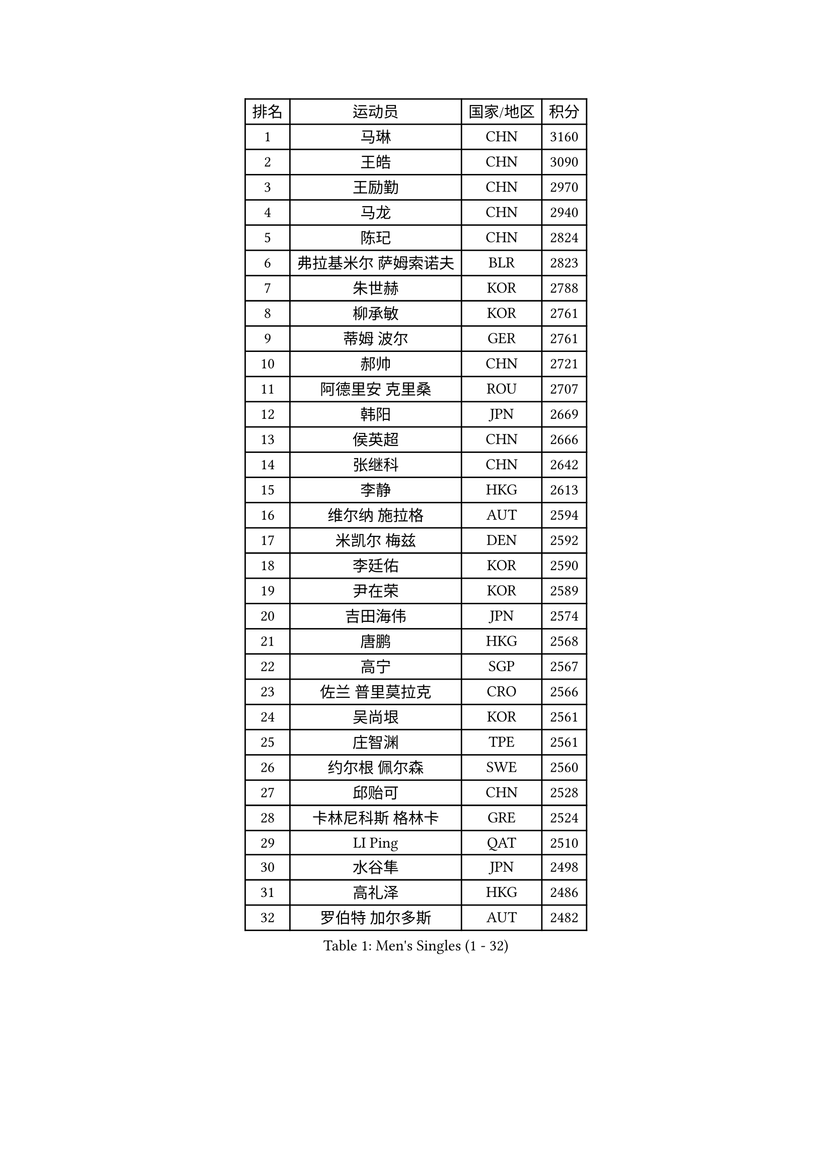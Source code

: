 
#set text(font: ("Courier New", "NSimSun"))
#figure(
  caption: "Men's Singles (1 - 32)",
    table(
      columns: 4,
      [排名], [运动员], [国家/地区], [积分],
      [1], [马琳], [CHN], [3160],
      [2], [王皓], [CHN], [3090],
      [3], [王励勤], [CHN], [2970],
      [4], [马龙], [CHN], [2940],
      [5], [陈玘], [CHN], [2824],
      [6], [弗拉基米尔 萨姆索诺夫], [BLR], [2823],
      [7], [朱世赫], [KOR], [2788],
      [8], [柳承敏], [KOR], [2761],
      [9], [蒂姆 波尔], [GER], [2761],
      [10], [郝帅], [CHN], [2721],
      [11], [阿德里安 克里桑], [ROU], [2707],
      [12], [韩阳], [JPN], [2669],
      [13], [侯英超], [CHN], [2666],
      [14], [张继科], [CHN], [2642],
      [15], [李静], [HKG], [2613],
      [16], [维尔纳 施拉格], [AUT], [2594],
      [17], [米凯尔 梅兹], [DEN], [2592],
      [18], [李廷佑], [KOR], [2590],
      [19], [尹在荣], [KOR], [2589],
      [20], [吉田海伟], [JPN], [2574],
      [21], [唐鹏], [HKG], [2568],
      [22], [高宁], [SGP], [2567],
      [23], [佐兰 普里莫拉克], [CRO], [2566],
      [24], [吴尚垠], [KOR], [2561],
      [25], [庄智渊], [TPE], [2561],
      [26], [约尔根 佩尔森], [SWE], [2560],
      [27], [邱贻可], [CHN], [2528],
      [28], [卡林尼科斯 格林卡], [GRE], [2524],
      [29], [LI Ping], [QAT], [2510],
      [30], [水谷隼], [JPN], [2498],
      [31], [高礼泽], [HKG], [2486],
      [32], [罗伯特 加尔多斯], [AUT], [2482],
    )
  )#pagebreak()

#set text(font: ("Courier New", "NSimSun"))
#figure(
  caption: "Men's Singles (33 - 64)",
    table(
      columns: 4,
      [排名], [运动员], [国家/地区], [积分],
      [33], [LEE Jungsam], [KOR], [2482],
      [34], [克里斯蒂安 苏斯], [GER], [2475],
      [35], [KIM Hyok Bong], [PRK], [2456],
      [36], [彼得 科贝尔], [CZE], [2446],
      [37], [HE Zhiwen], [ESP], [2439],
      [38], [TUGWELL Finn], [DEN], [2423],
      [39], [孔令辉], [CHN], [2423],
      [40], [#text(gray, "ROSSKOPF Jorg")], [GER], [2417],
      [41], [江天一], [HKG], [2409],
      [42], [蒋澎龙], [TPE], [2407],
      [43], [WU Chih-Chi], [TPE], [2406],
      [44], [张钰], [HKG], [2403],
      [45], [简 诺瓦 瓦尔德内尔], [SWE], [2403],
      [46], [YANG Zi], [SGP], [2398],
      [47], [XU Hui], [CHN], [2398],
      [48], [WANG Zengyi], [POL], [2393],
      [49], [岸川圣也], [JPN], [2368],
      [50], [GORAK Daniel], [POL], [2367],
      [51], [博扬 托基奇], [SLO], [2366],
      [52], [陈卫星], [AUT], [2363],
      [53], [帕纳吉奥迪斯 吉奥尼斯], [GRE], [2360],
      [54], [BOBOCICA Mihai], [ITA], [2355],
      [55], [特林科 基恩], [NED], [2351],
      [56], [ELOI Damien], [FRA], [2351],
      [57], [沙拉特 卡马尔 阿昌塔], [IND], [2347],
      [58], [FILIMON Andrei], [ROU], [2337],
      [59], [BLASZCZYK Lucjan], [POL], [2336],
      [60], [KOSOWSKI Jakub], [POL], [2335],
      [61], [LIN Ju], [DOM], [2335],
      [62], [蒂亚戈 阿波罗尼亚], [POR], [2333],
      [63], [MONTEIRO Thiago], [BRA], [2333],
      [64], [让 米歇尔 赛弗], [BEL], [2332],
    )
  )#pagebreak()

#set text(font: ("Courier New", "NSimSun"))
#figure(
  caption: "Men's Singles (65 - 96)",
    table(
      columns: 4,
      [排名], [运动员], [国家/地区], [积分],
      [65], [LEUNG Chu Yan], [HKG], [2331],
      [66], [安德烈 加奇尼], [CRO], [2329],
      [67], [CHANG Yen-Shu], [TPE], [2324],
      [68], [阿列克谢 斯米尔诺夫], [RUS], [2320],
      [69], [RI Chol Guk], [PRK], [2320],
      [70], [TAKAKIWA Taku], [JPN], [2319],
      [71], [YANG Min], [ITA], [2313],
      [72], [HABESOHN Daniel], [AUT], [2310],
      [73], [PAVELKA Tomas], [CZE], [2306],
      [74], [KIM Junghoon], [KOR], [2306],
      [75], [#text(gray, "HAKANSSON Fredrik")], [SWE], [2303],
      [76], [巴斯蒂安 斯蒂格], [GER], [2296],
      [77], [张超], [CHN], [2292],
      [78], [迪米特里 奥恰洛夫], [GER], [2292],
      [79], [CHO Eonrae], [KOR], [2285],
      [80], [MA Liang], [SGP], [2281],
      [81], [LEE Jinkwon], [KOR], [2278],
      [82], [TAN Ruiwu], [CRO], [2274],
      [83], [JANCARIK Lubomir], [CZE], [2273],
      [84], [LEGOUT Christophe], [FRA], [2266],
      [85], [马克斯 弗雷塔斯], [POR], [2266],
      [86], [KARAKASEVIC Aleksandar], [SRB], [2259],
      [87], [AL-HASAN Ibrahem], [KUW], [2252],
      [88], [LEI Zhenhua], [CHN], [2248],
      [89], [BURGIS Matiss], [LAT], [2247],
      [90], [LIM Jaehyun], [KOR], [2247],
      [91], [PERSSON Jon], [SWE], [2242],
      [92], [BENTSEN Allan], [DEN], [2237],
      [93], [GERELL Par], [SWE], [2237],
      [94], [HAN Jimin], [KOR], [2236],
      [95], [松平健太], [JPN], [2233],
      [96], [SKACHKOV Kirill], [RUS], [2227],
    )
  )#pagebreak()

#set text(font: ("Courier New", "NSimSun"))
#figure(
  caption: "Men's Singles (97 - 128)",
    table(
      columns: 4,
      [排名], [运动员], [国家/地区], [积分],
      [97], [GRUJIC Slobodan], [SRB], [2224],
      [98], [MACHADO Carlos], [ESP], [2223],
      [99], [BARDON Michal], [SVK], [2220],
      [100], [CHIANG Hung-Chieh], [TPE], [2218],
      [101], [帕特里克 奇拉], [FRA], [2215],
      [102], [#text(gray, "MATSUSHITA Koji")], [JPN], [2213],
      [103], [MONTEIRO Joao], [POR], [2212],
      [104], [詹斯 伦德奎斯特], [SWE], [2207],
      [105], [SHMYREV Maxim], [RUS], [2205],
      [106], [KEINATH Thomas], [SVK], [2203],
      [107], [KUZMIN Fedor], [RUS], [2196],
      [108], [JANG Song Man], [PRK], [2193],
      [109], [艾曼纽 莱贝松], [FRA], [2190],
      [110], [TORIOLA Segun], [NGR], [2187],
      [111], [NEKHVEDOVICH Vitaly], [BLR], [2185],
      [112], [PISTEJ Lubomir], [SVK], [2185],
      [113], [LIU Song], [ARG], [2181],
      [114], [MAZUNOV Dmitry], [RUS], [2177],
      [115], [许昕], [CHN], [2176],
      [116], [KUCHUK Aleksandr], [BLR], [2175],
      [117], [MONRAD Martin], [DEN], [2174],
      [118], [PLACHY Josef], [CZE], [2170],
      [119], [TSUBOI Gustavo], [BRA], [2168],
      [120], [DIDUKH Oleksandr], [UKR], [2167],
      [121], [WOSIK Torben], [GER], [2167],
      [122], [#text(gray, "SAIVE Philippe")], [BEL], [2166],
      [123], [ANDRIANOV Sergei], [RUS], [2164],
      [124], [SEREDA Peter], [SVK], [2164],
      [125], [#text(gray, "FRANZ Peter")], [GER], [2162],
      [126], [SVENSSON Robert], [SWE], [2159],
      [127], [KATKOV Ivan], [UKR], [2157],
      [128], [帕特里克 鲍姆], [GER], [2153],
    )
  )